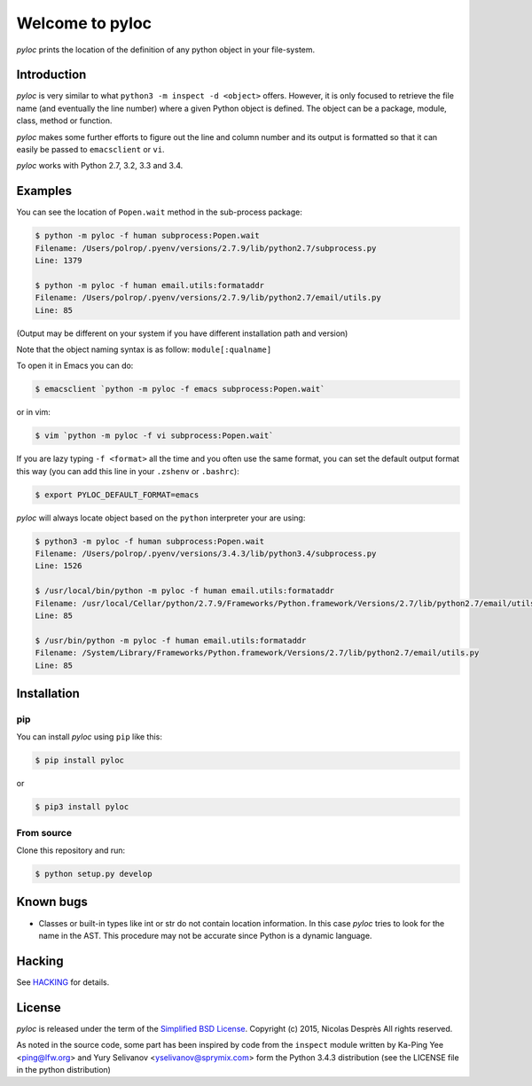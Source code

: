 ================
Welcome to pyloc
================

.. image:: https://api.travis-ci.org/nicolasdespres/pyloc.svg?branch=master
   :target: https://travis-ci.org/nicolasdespres/pyloc
   :alt: Build Status

*pyloc* prints the location of the definition of any python object in
your file-system.

Introduction
============

*pyloc* is very similar to what ``python3 -m inspect -d <object>``
offers. However, it is only focused to retrieve the file name (and
eventually the line number) where a given Python object is defined.
The object can be a package, module, class, method or function.

*pyloc* makes some further efforts to figure out the line and column
number and its output is formatted so that it can easily be passed
to ``emacsclient`` or ``vi``.

*pyloc* works with Python 2.7, 3.2, 3.3 and 3.4.

Examples
========

You can see the location of ``Popen.wait`` method in the sub-process package:

.. code:: bash

    $ python -m pyloc -f human subprocess:Popen.wait
    Filename: /Users/polrop/.pyenv/versions/2.7.9/lib/python2.7/subprocess.py
    Line: 1379

    $ python -m pyloc -f human email.utils:formataddr
    Filename: /Users/polrop/.pyenv/versions/2.7.9/lib/python2.7/email/utils.py
    Line: 85

(Output may be different on your system if you have different
installation path and version)

Note that the object naming syntax is as follow: ``module[:qualname]``

To open it in Emacs you can do:

.. code:: bash

    $ emacsclient `python -m pyloc -f emacs subprocess:Popen.wait`

or in vim:

.. code:: bash

    $ vim `python -m pyloc -f vi subprocess:Popen.wait`

If you are lazy typing ``-f <format>`` all the time and you often use
the same format, you can set the default output format this way (you
can add this line in your ``.zshenv`` or ``.bashrc``):

.. code:: bash

    $ export PYLOC_DEFAULT_FORMAT=emacs

*pyloc* will always locate object based on the ``python`` interpreter
your are using:

.. code:: bash

    $ python3 -m pyloc -f human subprocess:Popen.wait
    Filename: /Users/polrop/.pyenv/versions/3.4.3/lib/python3.4/subprocess.py
    Line: 1526

    $ /usr/local/bin/python -m pyloc -f human email.utils:formataddr
    Filename: /usr/local/Cellar/python/2.7.9/Frameworks/Python.framework/Versions/2.7/lib/python2.7/email/utils.py
    Line: 85

    $ /usr/bin/python -m pyloc -f human email.utils:formataddr
    Filename: /System/Library/Frameworks/Python.framework/Versions/2.7/lib/python2.7/email/utils.py
    Line: 85

Installation
============

pip
---

You can install *pyloc* using ``pip`` like this:

.. code:: bash

    $ pip install pyloc

or

.. code:: bash

    $ pip3 install pyloc

From source
-----------

Clone this repository and run:

.. code:: bash

    $ python setup.py develop

Known bugs
==========

* Classes or built-in types like int or str do not contain location
  information. In this case *pyloc* tries to look for the name in the
  AST. This procedure may not be accurate since Python is a dynamic
  language.

Hacking
=======

See `HACKING <HACKING.rst>`_ for details.

License
=======

*pyloc* is released under the term of the
`Simplified BSD License <http://choosealicense.com/licenses/bsd-2-clause>`_.
Copyright (c) 2015, Nicolas Desprès
All rights reserved.

As noted in the source code, some part has been inspired by code from
the ``inspect`` module written by Ka-Ping Yee <ping@lfw.org> and
Yury Selivanov <yselivanov@sprymix.com> form the Python 3.4.3
distribution (see the LICENSE file in the python distribution)
